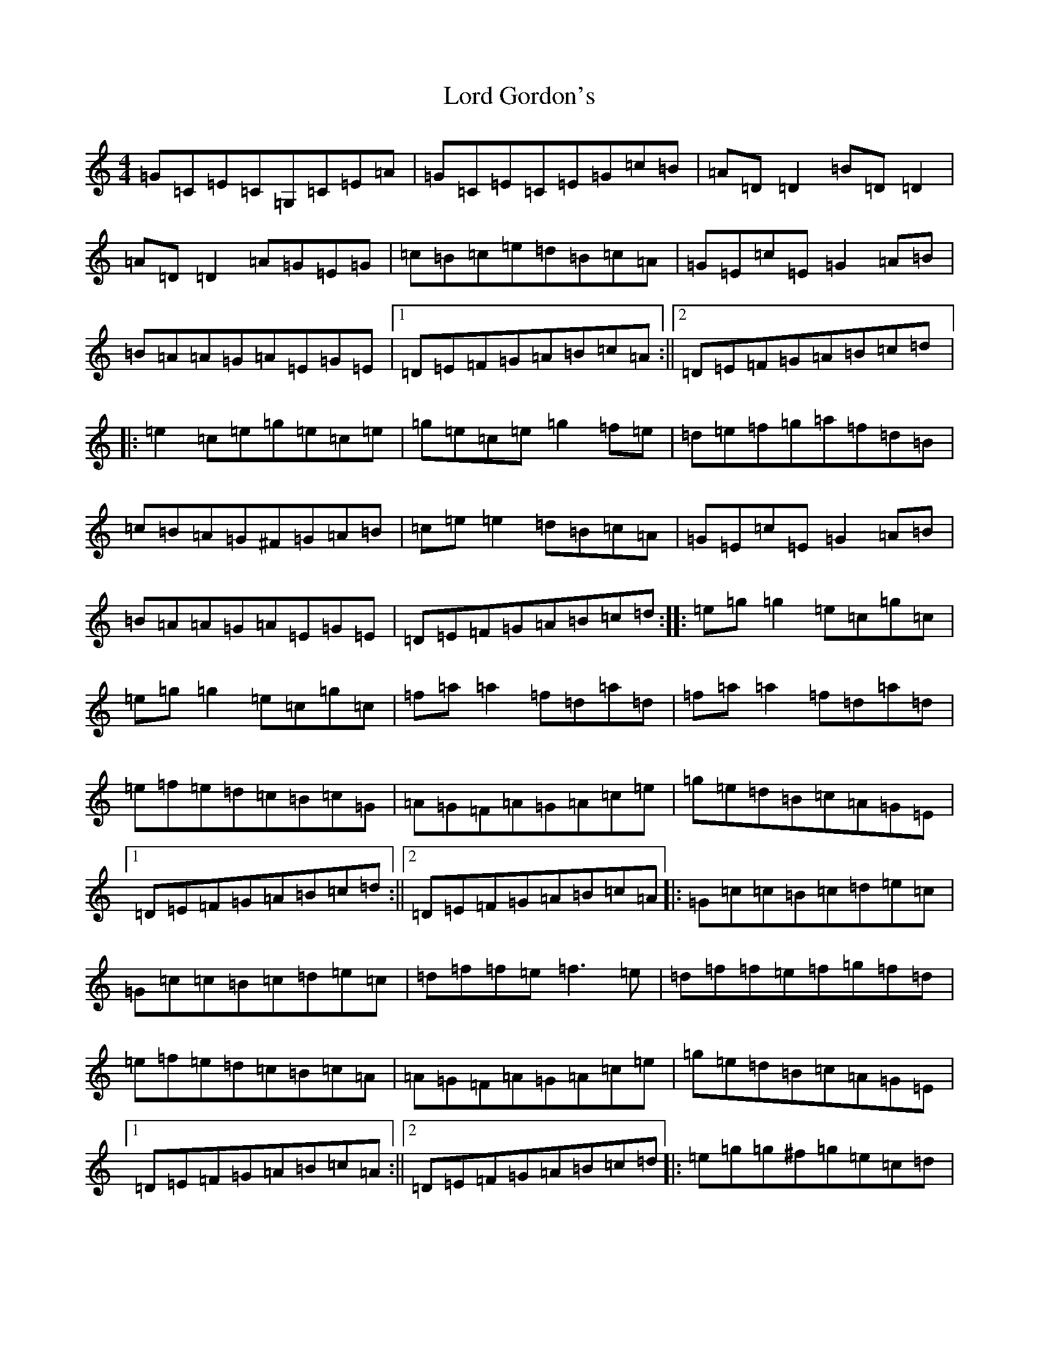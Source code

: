 X: 12765
T: Lord Gordon's
S: https://thesession.org/tunes/1774#setting1774
Z: D Major
R: reel
M:4/4
L:1/8
K: C Major
=G=C=E=C=G,=C=E=A|=G=C=E=C=E=G=c=B|=A=D=D2=B=D=D2|=A=D=D2=A=G=E=G|=c=B=c=e=d=B=c=A|=G=E=c=E=G2=A=B|=B=A=A=G=A=E=G=E|1=D=E=F=G=A=B=c=A:||2=D=E=F=G=A=B=c=d|:=e2=c=e=g=e=c=e|=g=e=c=e=g2=f=e|=d=e=f=g=a=f=d=B|=c=B=A=G^F=G=A=B|=c=e=e2=d=B=c=A|=G=E=c=E=G2=A=B|=B=A=A=G=A=E=G=E|=D=E=F=G=A=B=c=d:||:=e=g=g2=e=c=g=c|=e=g=g2=e=c=g=c|=f=a=a2=f=d=a=d|=f=a=a2=f=d=a=d|=e=f=e=d=c=B=c=G|=A=G=F=A=G=A=c=e|=g=e=d=B=c=A=G=E|1=D=E=F=G=A=B=c=d:||2=D=E=F=G=A=B=c=A|:=G=c=c=B=c=d=e=c|=G=c=c=B=c=d=e=c|=d=f=f=e=f3=e|=d=f=f=e=f=g=f=d|=e=f=e=d=c=B=c=A|=A=G=F=A=G=A=c=e|=g=e=d=B=c=A=G=E|1=D=E=F=G=A=B=c=A:||2=D=E=F=G=A=B=c=d|:=e=g=g^f=g=e=c=d|=e=g=g^f=g2=f=e|=f=a=d=e=f=a=d=e|=f=a=d=f=a=f=d=e|=f2=a=f=e=f=g=e|=e=d=c=A=G=A=c=e|=g=e=d=B=c=A=G=E|1=D=E=F=G=A=B=c=d:||2=D=E=F=G=A=B=c=A|:=G=C=E=C=G,=C=E=A|=G=C=E=C=E=G=c=B|=A=D=D2=B=D=D2|=A=D=D2=A=G=E=G|=c3=e=d=B=c=A|=G=E=C=E=G2=A=B|=c=A=B=G=A=F=G=E|1=D=E=F=G=A=B=c=A:||2=D=E=F=G=A=B=c=d|:=e2=c=e=g=e=c=e|=e2=c=e=g=e=c=e|=d=e=f=g=a=f=d=B|=c=B=A=G=E=G=A=B|=c2=e=c=d=B=c=A|=G=E=C=E=G2=A=B|=c=A=B=G=A=F=G=E|=D=E=F=G=A=B=c=d:||:=e=g=g2=e=c=g=c|=e=g=g2=e=c=g=c|=f=a=a2=f=d=a=d|=f=a=a2=f=d=a=d|=e3=d=c=d=c=A|=A=G^F=A=G=A=c=e|=g=e=d=B=c=A=G=E|1=D=E=F=G=A=B=c=d:||2=D=E=F=G=A=B=c=A|=G=c=c2=c=d=e=c|=G=c=c2=c=d=e=c|=d=f=f=e=f3=e|=d=f=f=e=f=g=f=d|=e=f=e=d=c=B=c=A|=A=G^F=A=G=A=c=e|=g=e=d=B=c=A=G=E|=D=E=F=G=A=B=c=A|=G=c=B=c=e=c=B=c|=G=c=B=c=e=c=B=c|=d=f=e=f=a=f=f2|=d=f=e=f=a=f=d=f|=e=f=e=d=c=B=c=A|=A=G^F=A=G=A=c=e|=g=e=d=B=c=A=G=E|=D=E=F=G=A=B=c=d|:=e=g=g2=g=e=c=d|=e=g=g^f=g2=f=e|=f=a=d=e=f=a=d=e|=f=a=d=f=a=f=d=e|=f2=a=f=e=f=g=e|=f=d=c=A=G=A=c=e|=g=e=d=B=c=A=G=E|1=D=E=F=G=A=B=c=d:||2=D=E=F=G=A=B=c=A|
